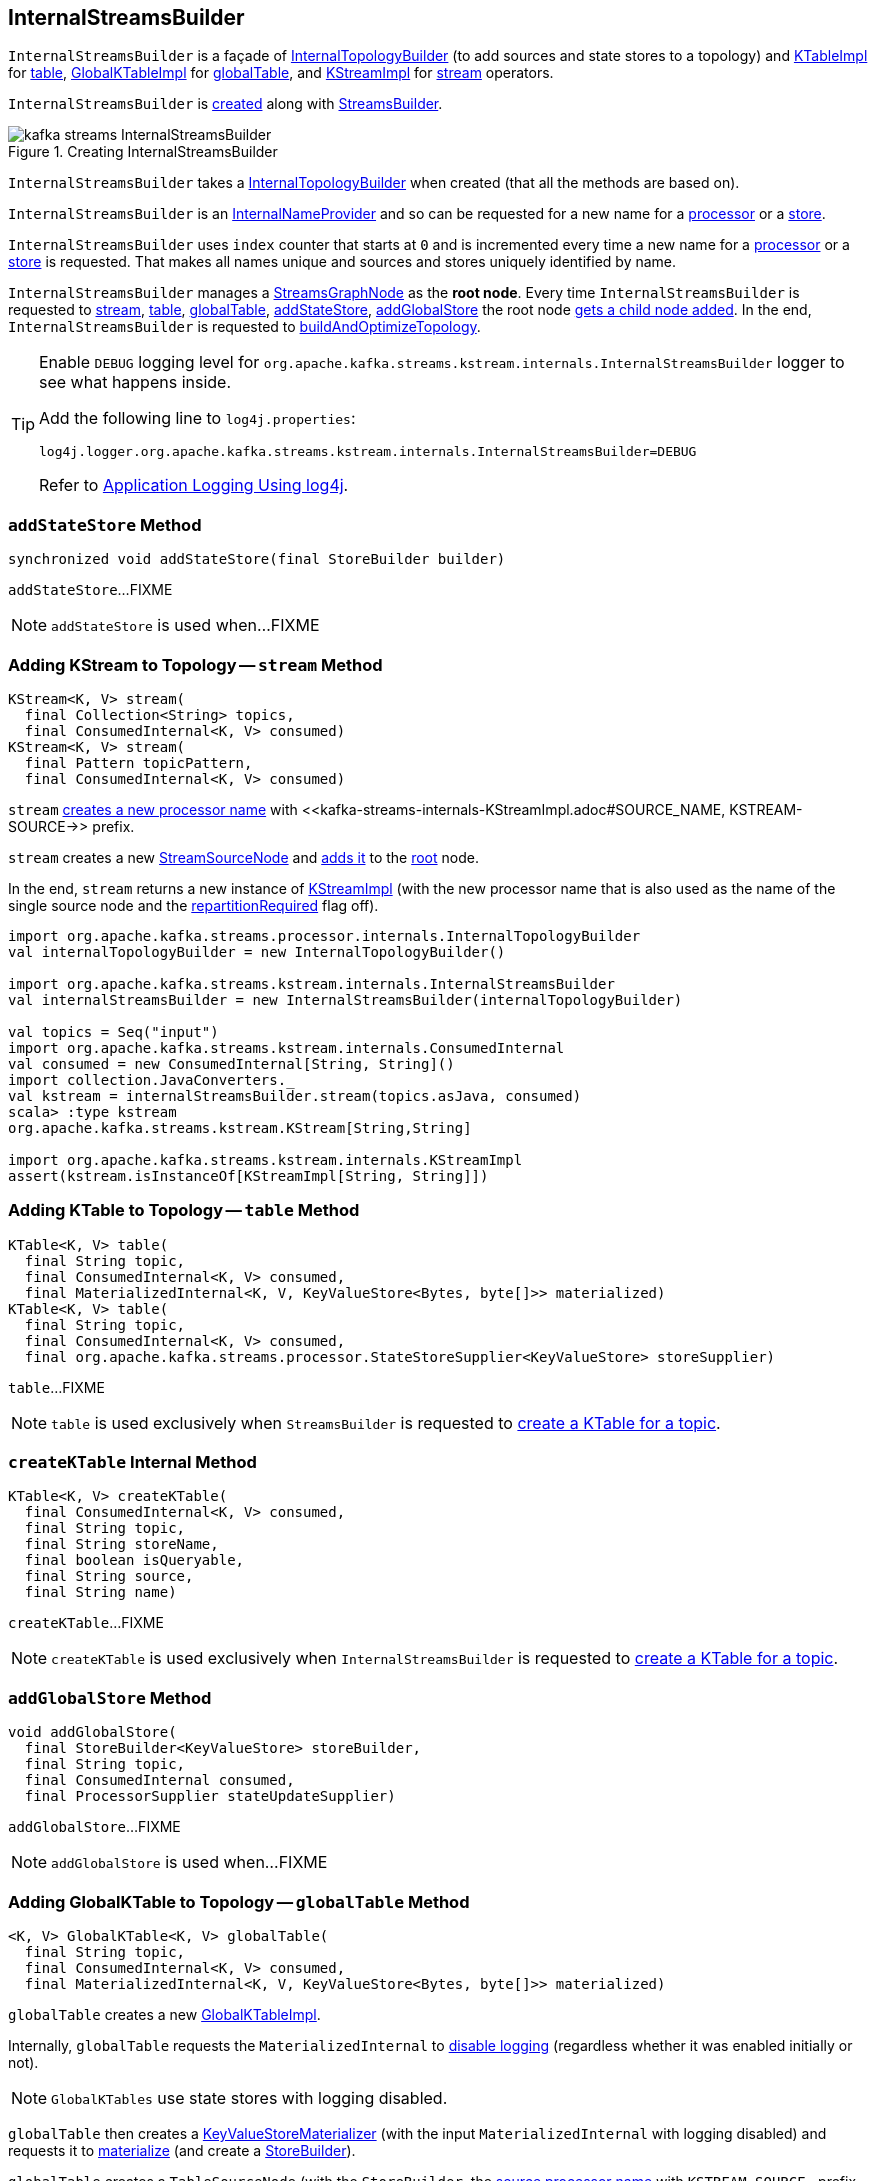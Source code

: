 == [[InternalStreamsBuilder]] InternalStreamsBuilder

`InternalStreamsBuilder` is a façade of <<internalTopologyBuilder, InternalTopologyBuilder>> (to add sources and state stores to a topology) and link:kafka-streams-KTableImpl.adoc[KTableImpl] for <<table, table>>, link:kafka-streams-GlobalKTableImpl.adoc[GlobalKTableImpl] for <<globalTable, globalTable>>, and link:kafka-streams-internals-KStreamImpl.adoc[KStreamImpl] for <<stream, stream>> operators.

`InternalStreamsBuilder` is <<creating-instance, created>> along with link:kafka-streams-StreamsBuilder.adoc#internalStreamsBuilder[StreamsBuilder].

.Creating InternalStreamsBuilder
image::images/kafka-streams-InternalStreamsBuilder.png[align="center"]

[[creating-instance]]
[[internalTopologyBuilder]]
`InternalStreamsBuilder` takes a link:kafka-streams-InternalTopologyBuilder.adoc[InternalTopologyBuilder] when created (that all the methods are based on).

`InternalStreamsBuilder` is an link:kafka-streams-internals-InternalNameProvider.adoc[InternalNameProvider] and so can be requested for a new name for a <<newProcessorName, processor>> or a <<newStoreName, store>>.

[[index]]
`InternalStreamsBuilder` uses `index` counter that starts at `0` and is incremented every time a new name for a <<newProcessorName, processor>> or a <<newStoreName, store>> is requested. That makes all names unique and sources and stores uniquely identified by name.

[[root]]
`InternalStreamsBuilder` manages a <<kafka-streams-internals-StreamsGraphNode.adoc#, StreamsGraphNode>> as the *root node*. Every time `InternalStreamsBuilder` is requested to <<stream, stream>>, <<table, table>>, <<globalTable, globalTable>>, <<addStateStore, addStateStore>>, <<addGlobalStore, addGlobalStore>> the root node <<addGraphNode, gets a child node added>>. In the end, `InternalStreamsBuilder` is requested to <<buildAndOptimizeTopology, buildAndOptimizeTopology>>.

[[logging]]
[TIP]
====
Enable `DEBUG` logging level for `org.apache.kafka.streams.kstream.internals.InternalStreamsBuilder` logger to see what happens inside.

Add the following line to `log4j.properties`:

```
log4j.logger.org.apache.kafka.streams.kstream.internals.InternalStreamsBuilder=DEBUG
```

Refer to link:kafka-logging.adoc#log4j.properties[Application Logging Using log4j].
====

=== [[addStateStore]] `addStateStore` Method

[source, java]
----
synchronized void addStateStore(final StoreBuilder builder)
----

`addStateStore`...FIXME

NOTE: `addStateStore` is used when...FIXME

=== [[stream]] Adding KStream to Topology -- `stream` Method

[source, java]
----
KStream<K, V> stream(
  final Collection<String> topics,
  final ConsumedInternal<K, V> consumed)
KStream<K, V> stream(
  final Pattern topicPattern,
  final ConsumedInternal<K, V> consumed)
----

`stream` <<newProcessorName, creates a new processor name>> with <<kafka-streams-internals-KStreamImpl.adoc#SOURCE_NAME, KSTREAM-SOURCE->> prefix.

`stream` creates a new <<kafka-streams-internals-StreamSourceNode.adoc#, StreamSourceNode>> and <<addGraphNode, adds it>> to the <<root, root>> node.

In the end, `stream` returns a new instance of <<kafka-streams-internals-KStreamImpl.adoc#, KStreamImpl>> (with the new processor name that is also used as the name of the single source node and the <<kafka-streams-internals-KStreamImpl.adoc#repartitionRequired, repartitionRequired>> flag off).

[source, scala]
----
import org.apache.kafka.streams.processor.internals.InternalTopologyBuilder
val internalTopologyBuilder = new InternalTopologyBuilder()

import org.apache.kafka.streams.kstream.internals.InternalStreamsBuilder
val internalStreamsBuilder = new InternalStreamsBuilder(internalTopologyBuilder)

val topics = Seq("input")
import org.apache.kafka.streams.kstream.internals.ConsumedInternal
val consumed = new ConsumedInternal[String, String]()
import collection.JavaConverters._
val kstream = internalStreamsBuilder.stream(topics.asJava, consumed)
scala> :type kstream
org.apache.kafka.streams.kstream.KStream[String,String]

import org.apache.kafka.streams.kstream.internals.KStreamImpl
assert(kstream.isInstanceOf[KStreamImpl[String, String]])
----

=== [[table]] Adding KTable to Topology -- `table` Method

[source, java]
----
KTable<K, V> table(
  final String topic,
  final ConsumedInternal<K, V> consumed,
  final MaterializedInternal<K, V, KeyValueStore<Bytes, byte[]>> materialized)
KTable<K, V> table(
  final String topic,
  final ConsumedInternal<K, V> consumed,
  final org.apache.kafka.streams.processor.StateStoreSupplier<KeyValueStore> storeSupplier)
----

`table`...FIXME

NOTE: `table` is used exclusively when `StreamsBuilder` is requested to link:kafka-streams-StreamsBuilder.adoc#table[create a KTable for a topic].

=== [[createKTable]] `createKTable` Internal Method

[source, scala]
----
KTable<K, V> createKTable(
  final ConsumedInternal<K, V> consumed,
  final String topic,
  final String storeName,
  final boolean isQueryable,
  final String source,
  final String name)
----

`createKTable`...FIXME

NOTE: `createKTable` is used exclusively when `InternalStreamsBuilder` is requested to <<table, create a KTable for a topic>>.

=== [[addGlobalStore]] `addGlobalStore` Method

[source, java]
----
void addGlobalStore(
  final StoreBuilder<KeyValueStore> storeBuilder,
  final String topic,
  final ConsumedInternal consumed,
  final ProcessorSupplier stateUpdateSupplier)
----

`addGlobalStore`...FIXME

NOTE: `addGlobalStore` is used when...FIXME

=== [[globalTable]] Adding GlobalKTable to Topology -- `globalTable` Method

[source, java]
----
<K, V> GlobalKTable<K, V> globalTable(
  final String topic,
  final ConsumedInternal<K, V> consumed,
  final MaterializedInternal<K, V, KeyValueStore<Bytes, byte[]>> materialized)
----

`globalTable` creates a new <<kafka-streams-GlobalKTableImpl.adoc#, GlobalKTableImpl>>.

Internally, `globalTable` requests the `MaterializedInternal` to <<kafka-streams-Materialized.adoc#withLoggingDisabled, disable logging>> (regardless whether it was enabled initially or not).

NOTE: `GlobalKTables` use state stores with logging disabled.

`globalTable` then creates a <<kafka-streams-internals-KeyValueStoreMaterializer.adoc#, KeyValueStoreMaterializer>> (with the input `MaterializedInternal` with logging disabled) and requests it to <<kafka-streams-internals-KeyValueStoreMaterializer.adoc#materialize, materialize>> (and create a <<kafka-streams-StoreBuilder.adoc#, StoreBuilder>>).

`globalTable` creates a `TableSourceNode` (with the `StoreBuilder`, the <<newProcessorName, source processor name>> with `KSTREAM-SOURCE-` prefix, and `isGlobalKTable` flag on)

`globalTable` <<addGraphNode, adds>> the `TableSourceNode` to the <<root, root node>>.

In the end, `globalTable` creates a <<kafka-streams-GlobalKTableImpl.adoc#, GlobalKTableImpl>> (with a new <<kafka-streams-KTableSourceValueGetterSupplier.adoc#, KTableSourceValueGetterSupplier>> and the queryable flag of the `MaterializedInternal`).

NOTE: `globalTable` is used exclusively when `StreamsBuilder` is requested to <<kafka-streams-StreamsBuilder.adoc#globalTable, add a GlobalKTable to the topology>>.

=== [[newProcessorName]] Requesting New Processor Name -- `newProcessorName` Method

[source, java]
----
String newProcessorName(final String prefix)
----

NOTE: `newProcessorName` is part of link:kafka-streams-internals-InternalNameProvider.adoc#newProcessorName[InternalNameProvider Contract] to give a new name for a link:kafka-streams-internals-ProcessorNode.adoc[processor].

`newProcessorName` simply takes the input `prefix` followed by the <<index, index>>.

NOTE: The <<index, index>> counter is what makes it bound to a `InternalStreamsBuilder`.

[source, scala]
----
import org.apache.kafka.streams.kstream.internals.InternalStreamsBuilder
import org.apache.kafka.streams.processor.internals.InternalTopologyBuilder
val newBuilder = new InternalStreamsBuilder(new InternalTopologyBuilder)

val name = newBuilder.newProcessorName("PREFIX")
scala> println(name)
PREFIX0000000001
----

=== [[newStoreName]] Requesting New Store Name -- `newStoreName` Method

[source, java]
----
String newStoreName(final String prefix)
----

NOTE: `newStoreName` is part of link:kafka-streams-internals-InternalNameProvider.adoc#newStoreName[InternalNameProvider Contract] to give a new name for a link:kafka-streams-StateStore.adoc[state store].

`newStoreName` simply concatenates the input `prefix`, `STATE-STORE-` and the <<index, index>>.

NOTE: The <<index, index>> counter is what makes it bound to a `InternalStreamsBuilder`.

[source, scala]
----
import org.apache.kafka.streams.kstream.internals.InternalStreamsBuilder
import org.apache.kafka.streams.processor.internals.InternalTopologyBuilder
val newBuilder = new InternalStreamsBuilder(new InternalTopologyBuilder)

val name = newBuilder.newStoreName("PREFIX")
scala> println(name)
PREFIXSTATE-STORE-0000000001
----

=== [[addGraphNode]] Adding StreamsGraphNode Child to StreamsGraphNode Parent -- `addGraphNode` Method

[source, java]
----
void addGraphNode(
  final StreamsGraphNode parent,
  final StreamsGraphNode child)
void addGraphNode(
  final Collection<StreamsGraphNode> parents,
  final StreamsGraphNode child)
----

`addGraphNode` simply requests the input `StreamsGraphNode` to add the given child `StreamsGraphNode`.

In the end, `addGraphNode` <<maybeAddNodeForOptimizationMetadata, maybeAddNodeForOptimizationMetadata>>.

NOTE: `addGraphNode` is used when...FIXME

=== [[maybeAddNodeForOptimizationMetadata]] `maybeAddNodeForOptimizationMetadata` Internal Method

[source, java]
----
void maybeAddNodeForOptimizationMetadata(final StreamsGraphNode node)
----

`maybeAddNodeForOptimizationMetadata`...FIXME

NOTE: `maybeAddNodeForOptimizationMetadata` is used when...FIXME

=== [[buildAndOptimizeTopology]] Building Optimized Topology -- `buildAndOptimizeTopology` Method

[source, scala]
----
void buildAndOptimizeTopology(final Properties props)
----

`buildAndOptimizeTopology` starts with <<maybePerformOptimizations, maybePerformOptimizations>> (and the given `Properties`).

`buildAndOptimizeTopology`...FIXME

NOTE: `buildAndOptimizeTopology` is used exclusively when `StreamsBuilder` is requested to <<kafka-streams-StreamsBuilder.adoc#build, build a topology>>.

=== [[maybePerformOptimizations]] `maybePerformOptimizations` Internal Method

[source, java]
----
void maybePerformOptimizations(final Properties props)
----

`maybePerformOptimizations`...FIXME

NOTE: `maybePerformOptimizations` is used exclusively when `InternalStreamsBuilder` is requested to <<buildAndOptimizeTopology, build an optimized topology>>.
